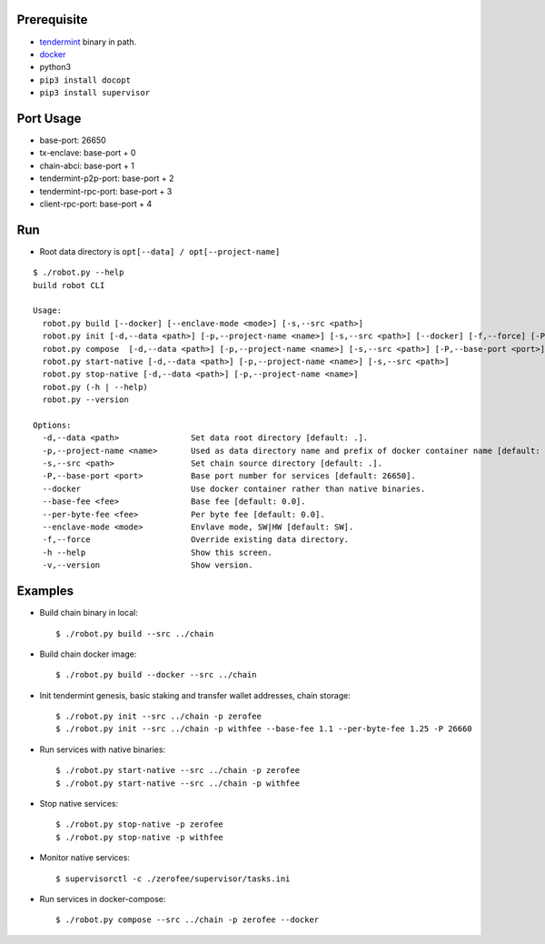 Prerequisite
============

* `tendermint <https://tendermint.com/downloads>`_ binary in path.
* `docker <https://docs.docker.com/install/>`_
* python3
* ``pip3 install docopt``
* ``pip3 install supervisor``

Port Usage
==========

* base-port: 26650
* tx-enclave: base-port + 0
* chain-abci: base-port + 1
* tendermint-p2p-port: base-port + 2
* tendermint-rpc-port: base-port + 3
* client-rpc-port: base-port + 4

Run
===

* Root data directory is ``opt[--data] / opt[--project-name]``

::

    $ ./robot.py --help
    build robot CLI

    Usage:
      robot.py build [--docker] [--enclave-mode <mode>] [-s,--src <path>]
      robot.py init [-d,--data <path>] [-p,--project-name <name>] [-s,--src <path>] [--docker] [-f,--force] [-P,--base-port <port>] [--base-fee <fee>] [--per-byte-fee <fee>]
      robot.py compose  [-d,--data <path>] [-p,--project-name <name>] [-s,--src <path>] [-P,--base-port <port>]
      robot.py start-native [-d,--data <path>] [-p,--project-name <name>] [-s,--src <path>]
      robot.py stop-native [-d,--data <path>] [-p,--project-name <name>]
      robot.py (-h | --help)
      robot.py --version

    Options:
      -d,--data <path>               Set data root directory [default: .].
      -p,--project-name <name>       Used as data directory name and prefix of docker container name [default: default].
      -s,--src <path>                Set chain source directory [default: .].
      -P,--base-port <port>          Base port number for services [default: 26650].
      --docker                       Use docker container rather than native binaries.
      --base-fee <fee>               Base fee [default: 0.0].
      --per-byte-fee <fee>           Per byte fee [default: 0.0].
      --enclave-mode <mode>          Envlave mode, SW|HW [default: SW].
      -f,--force                     Override existing data directory.
      -h --help                      Show this screen.
      -v,--version                   Show version.

Examples
========

* Build chain binary in local::

    $ ./robot.py build --src ../chain

* Build chain docker image::

    $ ./robot.py build --docker --src ../chain

* Init tendermint genesis, basic staking and transfer wallet addresses, chain storage::

    $ ./robot.py init --src ../chain -p zerofee
    $ ./robot.py init --src ../chain -p withfee --base-fee 1.1 --per-byte-fee 1.25 -P 26660

* Run services with native binaries::

    $ ./robot.py start-native --src ../chain -p zerofee
    $ ./robot.py start-native --src ../chain -p withfee

* Stop native services::

    $ ./robot.py stop-native -p zerofee
    $ ./robot.py stop-native -p withfee

* Monitor native services::

    $ supervisorctl -c ./zerofee/supervisor/tasks.ini

* Run services in docker-compose::

    $ ./robot.py compose --src ../chain -p zerofee --docker
